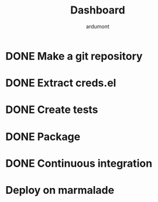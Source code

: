 #+title: Dashboard
#+author: ardumont

* DONE Make a git repository
CLOSED: [2014-02-26 mer. 11:13]

* DONE Extract creds.el
CLOSED: [2014-02-26 mer. 11:13]

* DONE Create tests
CLOSED: [2014-02-26 mer. 11:13]

* DONE Package
CLOSED: [2014-02-26 mer. 11:13]

* DONE Continuous integration
CLOSED: [2014-02-26 mer. 11:13]

* Deploy on marmalade
